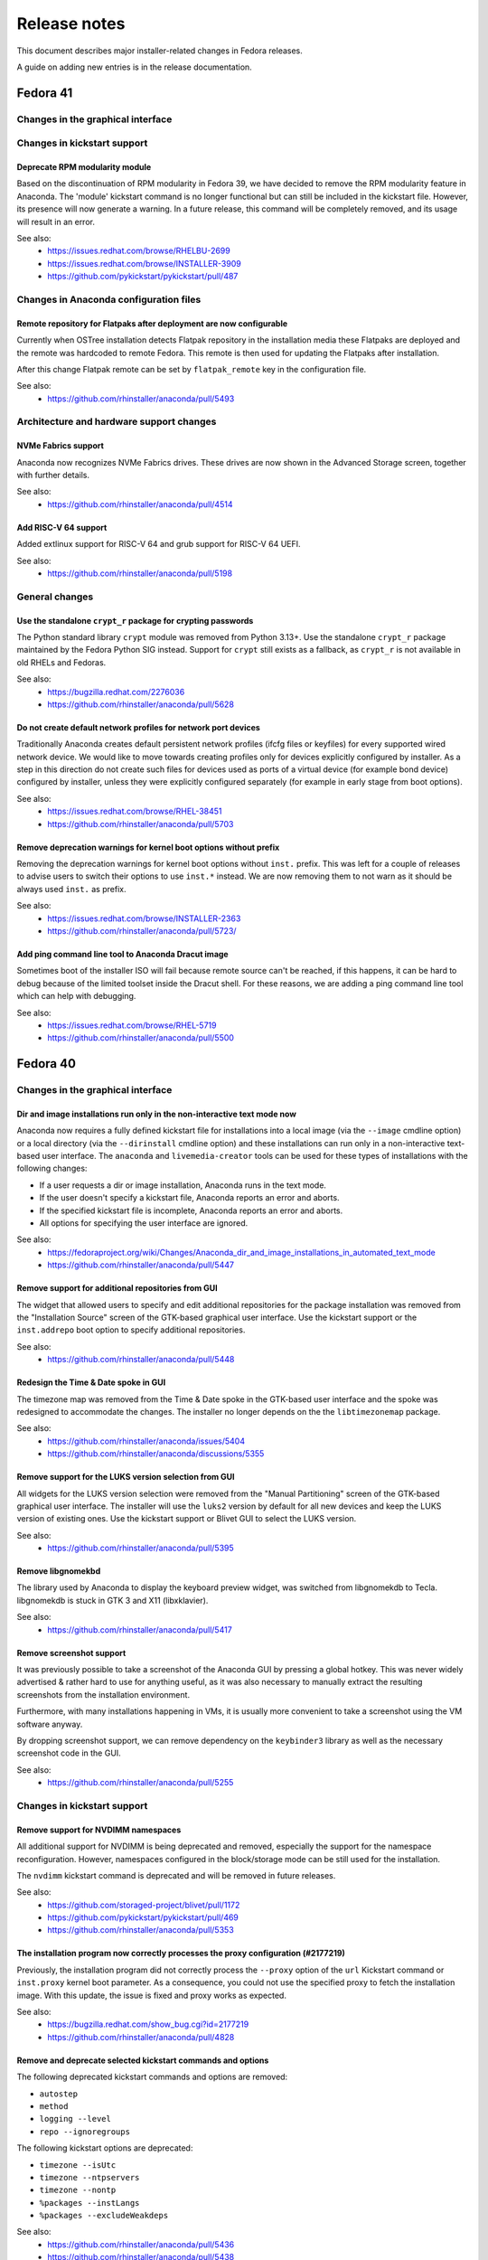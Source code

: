 Release notes
=============

This document describes major installer-related changes in Fedora releases.

A guide on adding new entries is in the release documentation.

Fedora 41
#########

Changes in the graphical interface
----------------------------------

Changes in kickstart support
----------------------------

Deprecate RPM modularity module
^^^^^^^^^^^^^^^^^^^^^^^^^^^^^^^

Based on the discontinuation of RPM modularity in Fedora 39, we have decided to remove the
RPM modularity feature in Anaconda.  The 'module' kickstart command is no longer
functional but can still be included in the kickstart file. However, its presence will now
generate a warning.  In a future release, this command will be completely removed, and its
usage will result in an error.

See also:
    - https://issues.redhat.com/browse/RHELBU-2699
    - https://issues.redhat.com/browse/INSTALLER-3909
    - https://github.com/pykickstart/pykickstart/pull/487

Changes in Anaconda configuration files
---------------------------------------

Remote repository for Flatpaks after deployment are now configurable
^^^^^^^^^^^^^^^^^^^^^^^^^^^^^^^^^^^^^^^^^^^^^^^^^^^^^^^^^^^^^^^^^^^^

Currently when OSTree installation detects Flatpak repository in the installation media
these Flatpaks are deployed and the remote was hardcoded to remote Fedora. This remote is
then used for updating the Flatpaks after installation.

After this change Flatpak remote can be set by ``flatpak_remote`` key in the configuration
file.

See also:
    - https://github.com/rhinstaller/anaconda/pull/5493

Architecture and hardware support changes
-----------------------------------------

NVMe Fabrics support
^^^^^^^^^^^^^^^^^^^^

Anaconda now recognizes NVMe Fabrics drives. These drives are now shown in the Advanced
Storage screen, together with further details.

See also:
    - https://github.com/rhinstaller/anaconda/pull/4514

Add RISC-V 64 support
^^^^^^^^^^^^^^^^^^^^^

Added extlinux support for RISC-V 64 and grub support for RISC-V 64 UEFI.

See also:
    - https://github.com/rhinstaller/anaconda/pull/5198

General changes
---------------

Use the standalone ``crypt_r`` package for crypting passwords
^^^^^^^^^^^^^^^^^^^^^^^^^^^^^^^^^^^^^^^^^^^^^^^^^^^^^^^^^^^^^

The Python standard library ``crypt`` module was removed from Python 3.13+.  Use the
standalone ``crypt_r`` package maintained by the Fedora Python SIG instead.  Support for
``crypt`` still exists as a fallback, as ``crypt_r`` is not available in old RHELs and
Fedoras.

See also:
    - https://bugzilla.redhat.com/2276036
    - https://github.com/rhinstaller/anaconda/pull/5628

Do not create default network profiles for network port devices
^^^^^^^^^^^^^^^^^^^^^^^^^^^^^^^^^^^^^^^^^^^^^^^^^^^^^^^^^^^^^^^

Traditionally Anaconda creates default persistent network profiles (ifcfg files or
keyfiles) for every supported wired network device. We would like to move towards creating
profiles only for devices explicitly configured by installer. As a step in this direction
do not create such files for devices used as ports of a virtual device (for example bond
device) configured by installer, unless they were explicitly configured separately (for
example in early stage from boot options).

See also:
    - https://issues.redhat.com/browse/RHEL-38451
    - https://github.com/rhinstaller/anaconda/pull/5703

Remove deprecation warnings for kernel boot options without prefix
^^^^^^^^^^^^^^^^^^^^^^^^^^^^^^^^^^^^^^^^^^^^^^^^^^^^^^^^^^^^^^^^^^

Removing the deprecation warnings for kernel boot options without ``inst.`` prefix. This
was left for a couple of releases to advise users to switch their options to use
``inst.*`` instead. We are now removing them to not warn as it should be always used
``inst.`` as prefix.

See also:
    - https://issues.redhat.com/browse/INSTALLER-2363
    - https://github.com/rhinstaller/anaconda/pull/5723/

Add ping command line tool to Anaconda Dracut image
^^^^^^^^^^^^^^^^^^^^^^^^^^^^^^^^^^^^^^^^^^^^^^^^^^^

Sometimes boot of the installer ISO will fail because remote source can't be reached, if
this happens, it can be hard to debug because of the limited toolset inside the Dracut
shell.  For these reasons, we are adding a ping command line tool which can help with
debugging.

See also:
    - https://issues.redhat.com/browse/RHEL-5719
    - https://github.com/rhinstaller/anaconda/pull/5500

Fedora 40
#########

Changes in the graphical interface
----------------------------------

Dir and image installations run only in the non-interactive text mode now
^^^^^^^^^^^^^^^^^^^^^^^^^^^^^^^^^^^^^^^^^^^^^^^^^^^^^^^^^^^^^^^^^^^^^^^^^

Anaconda now requires a fully defined kickstart file for installations into a local image
(via the ``--image`` cmdline option) or a local directory (via the ``--dirinstall`` cmdline
option) and these installations can run only in a non-interactive text-based user interface.
The ``anaconda`` and ``livemedia-creator`` tools can be used for these types of installations
with the following changes:

- If a user requests a dir or image installation, Anaconda runs in the text mode.
- If the user doesn't specify a kickstart file, Anaconda reports an error and aborts.
- If the specified kickstart file is incomplete, Anaconda reports an error and aborts.
- All options for specifying the user interface are ignored.

See also:
    - https://fedoraproject.org/wiki/Changes/Anaconda_dir_and_image_installations_in_automated_text_mode
    - https://github.com/rhinstaller/anaconda/pull/5447

Remove support for additional repositories from GUI
^^^^^^^^^^^^^^^^^^^^^^^^^^^^^^^^^^^^^^^^^^^^^^^^^^^

The widget that allowed users to specify and edit additional repositories for the package
installation was removed from the "Installation Source" screen of the GTK-based graphical
user interface. Use the kickstart support or the ``inst.addrepo`` boot option to specify
additional repositories.

See also:
    - https://github.com/rhinstaller/anaconda/pull/5448

Redesign the Time & Date spoke in GUI
^^^^^^^^^^^^^^^^^^^^^^^^^^^^^^^^^^^^^

The timezone map was removed from the Time & Date spoke in the GTK-based user interface
and the spoke was redesigned to accommodate the changes. The installer no longer depends
on the the ``libtimezonemap`` package.

See also:
    - https://github.com/rhinstaller/anaconda/issues/5404
    - https://github.com/rhinstaller/anaconda/discussions/5355

Remove support for the LUKS version selection from GUI
^^^^^^^^^^^^^^^^^^^^^^^^^^^^^^^^^^^^^^^^^^^^^^^^^^^^^^

All widgets for the LUKS version selection were removed from the "Manual Partitioning"
screen of the GTK-based graphical user interface. The installer will use the ``luks2``
version by default for all new devices and keep the LUKS version of existing ones. Use
the kickstart support or Blivet GUI to select the LUKS version.

See also:
    - https://github.com/rhinstaller/anaconda/pull/5395

Remove libgnomekbd
^^^^^^^^^^^^^^^^^^

The library used by Anaconda to display the keyboard preview widget,
was switched from libgnomekdb to Tecla.
libgnomekdb is stuck in GTK 3 and X11 (libxklavier).

See also:
    - https://github.com/rhinstaller/anaconda/pull/5417

Remove screenshot support
^^^^^^^^^^^^^^^^^^^^^^^^^

It was previously possible to take a screenshot of the
Anaconda GUI by pressing a global hotkey. This was
never widely advertised & rather hard to use for anything
useful, as it was also necessary to manually extract the
resulting screenshots from the installation environment.

Furthermore, with many installations happening in VMs,
it is usually more convenient to take a screenshot using
the VM software anyway.

By dropping screenshot support, we can remove dependency
on the ``keybinder3`` library as well as the necessary
screenshot code in the GUI.

See also:
    - https://github.com/rhinstaller/anaconda/pull/5255

Changes in kickstart support
----------------------------

Remove support for NVDIMM namespaces
^^^^^^^^^^^^^^^^^^^^^^^^^^^^^^^^^^^^

All additional support for NVDIMM is being deprecated and removed, especially the support
for the namespace reconfiguration. However, namespaces configured in the block/storage mode
can be still used for the installation.

The ``nvdimm`` kickstart command is deprecated and will be removed in future releases.

See also:
    - https://github.com/storaged-project/blivet/pull/1172
    - https://github.com/pykickstart/pykickstart/pull/469
    - https://github.com/rhinstaller/anaconda/pull/5353

The installation program now correctly processes the proxy configuration (#2177219)
^^^^^^^^^^^^^^^^^^^^^^^^^^^^^^^^^^^^^^^^^^^^^^^^^^^^^^^^^^^^^^^^^^^^^^^^^^^^^^^^^^^

Previously, the installation program did not correctly process the ``--proxy`` option of the
``url`` Kickstart command or ``inst.proxy`` kernel boot parameter. As a consequence, you could
not use the specified proxy to fetch the installation image. With this update, the issue
is fixed and proxy works as expected.

See also:
    - https://bugzilla.redhat.com/show_bug.cgi?id=2177219
    - https://github.com/rhinstaller/anaconda/pull/4828

Remove and deprecate selected kickstart commands and options
^^^^^^^^^^^^^^^^^^^^^^^^^^^^^^^^^^^^^^^^^^^^^^^^^^^^^^^^^^^^

The following deprecated kickstart commands and options are removed:

- ``autostep``
- ``method``
- ``logging --level``
- ``repo --ignoregroups``

The following kickstart options are deprecated:

- ``timezone --isUtc``
- ``timezone --ntpservers``
- ``timezone --nontp``
- ``%packages --instLangs``
- ``%packages --excludeWeakdeps``

See also:
    - https://github.com/rhinstaller/anaconda/pull/5436
    - https://github.com/rhinstaller/anaconda/pull/5438
    - https://github.com/pykickstart/pykickstart/pull/475

Changes in Anaconda configuration files
---------------------------------------

Architecture and hardware support changes
-----------------------------------------

General changes
---------------

Remove the ``inst.nompath`` boot option
^^^^^^^^^^^^^^^^^^^^^^^^^^^^^^^^^^^^^^^

The ``inst.nompath`` boot option was deprecated in Fedora 36. It is now marked as removed.

See also:
    - https://github.com/rhinstaller/anaconda/pull/5439

Preliminary support for bootable ostree containers
^^^^^^^^^^^^^^^^^^^^^^^^^^^^^^^^^^^^^^^^^^^^^^^^^^

Anaconda can now correctly detect and use the bootupd bootloader used in
bootable ostree containers. When the installed container includes the ``bootupctl`` tool, it
is used instead of installing the ``grub2`` bootloader by Anaconda.

See also:
    - https://github.com/rhinstaller/anaconda/pull/5342

Discoverable GPT partitions
^^^^^^^^^^^^^^^^^^^^^^^^^^^

Anaconda now creates discoverable GPT partitions. This means that the partitions use correct
type UUIDs according to the Discoverable Partitions Specification.

This behavior can be controlled using the new ``gpt_discoverable_partitions`` configuration
option in the ``Storage`` section, which defaults to ``True``.

See also:
    - https://bugzilla.redhat.com/show_bug.cgi?id=2178043
    - https://bugzilla.redhat.com/show_bug.cgi?id=2160074
    - https://github.com/rhinstaller/anaconda/pull/4974
    - https://uapi-group.org/specifications/specs/discoverable_partitions_specification/
    - https://www.freedesktop.org/software/systemd/man/systemd-gpt-auto-generator.html

Remove all support of the built-in help system
^^^^^^^^^^^^^^^^^^^^^^^^^^^^^^^^^^^^^^^^^^^^^^

The support of the built-in help accessible from spokes and hubs of all user interfaces
is removed. The ``help_directory`` Anaconda configuration option is deprecated and removed.
The ``anaconda-user-help`` package will be deprecated and removed.

Anaconda will aim to make user interfaces self-descriptive and encourage users to use the
official documentation of specific Linux distributions available on-line.

See also:
    - https://docs.fedoraproject.org/en-US/fedora/latest/getting-started/
    - https://access.redhat.com/documentation/en-us/red_hat_enterprise_linux/
    - https://src.fedoraproject.org/rpms/anaconda-user-help/


Fedora 39
#########

Changes in the graphical interface
----------------------------------

Use keyboard layout configuration from the Live system
^^^^^^^^^^^^^^^^^^^^^^^^^^^^^^^^^^^^^^^^^^^^^^^^^^^^^^

Until now, users had to specify keyboard layout for the Live environment manually in Anaconda.
With this change, live system itself is responsible for the keyboard configuration and
Anaconda just reads the configuration from the live system for the installed system.

The live keyboard layout is used automatically only if the user does not specify it manually.
At this moment, only Gnome Shell environment is supported.

This is proper fix for https://bugzilla.redhat.com/show_bug.cgi?id=2016613 which was resolved
by a workaround in the past. It is also a step forward to resolve
https://bugzilla.redhat.com/show_bug.cgi?id=1955025.

See also:
    - https://github.com/rhinstaller/anaconda/pull/4976
    - https://bugzilla.redhat.com/show_bug.cgi?id=2016613
    - https://bugzilla.redhat.com/show_bug.cgi?id=1955025

Changes in kickstart support
----------------------------

New kickstart options to control DNS handling
^^^^^^^^^^^^^^^^^^^^^^^^^^^^^^^^^^^^^^^^^^^^^

There are several new options for the ``network`` kickstart command to control handling of DNS:

- The ``--ipv4-dns-search`` and ``--ipv6-dns-search`` allow manual setting of DNS search
  domains. These options mirror their respective NetworkManager properties, for example::

      network --device ens3 --ipv4-dns-search example.com,custom-intranet-domain.biz (...)

- ``--ipv4-ignore-auto-dns`` and ``--ipv6-ignore-auto-dns`` allow ignoring DNS settings from
  DHCP. These options do not take any arguments.

All of these ``network`` command options must be used together with the ``--device`` option.

See also:
    - https://github.com/pykickstart/pykickstart/pull/431
    - https://github.com/rhinstaller/anaconda/pull/4519
    - https://bugzilla.redhat.com/show_bug.cgi?id=1656662

Changes in Anaconda configuration files
---------------------------------------

Deprecated configuration options are now removed
^^^^^^^^^^^^^^^^^^^^^^^^^^^^^^^^^^^^^^^^^^^^^^^^

The following deprecated configuration file options are now removed:

- ``kickstart_modules``
- ``addons_enabled``

See also:
    - https://github.com/rhinstaller/anaconda/pull/4764

Allow to turn off geolocation for language selection
^^^^^^^^^^^^^^^^^^^^^^^^^^^^^^^^^^^^^^^^^^^^^^^^^^^^

New ``Localization`` section with ``use_geolocation`` option is added to Anaconda
configuration. The option allows to turn off geolocation for language selection.

See also:
    - https://github.com/rhinstaller/anaconda/pull/4719

Architecture and hardware support changes
-----------------------------------------

Add support for compressed kernel modules
^^^^^^^^^^^^^^^^^^^^^^^^^^^^^^^^^^^^^^^^^

Support for Driver Discs containing compressed kernel modules has been
added. Support for compressed kernel modules is limited to file extensions
.ko.bz2, .ko.gz, .ko.xz and .ko.zst.

See also:
    - https://bugzilla.redhat.com/show_bug.cgi?id=2032638
    - https://github.com/rhinstaller/anaconda/pull/5041

Wait 5 secs during boot for OEMDRV devices (#2171811)
^^^^^^^^^^^^^^^^^^^^^^^^^^^^^^^^^^^^^^^^^^^^^^^^^^^^^

Because disks can take some time to appear, an additional delay of 5 seconds
has been added.  This can be overridden by boot argument
``inst.wait_for_disks=<value>`` to let dracut wait up to <value> additional
seconds (0 turns the feature off, causing dracut to only wait up to 500ms).
Alternatively, if the ``OEMDRV`` device is known to be present but too slow to be
autodetected, the user can boot with an argument like ``inst.dd=hd:LABEL=OEMDRV``
to indicate that dracut should expect an ``OEMDRV`` device and not start the
installer until it appears.

See also:
    - https://bugzilla.redhat.com/show_bug.cgi?id=2171811
    - https://github.com/rhinstaller/anaconda/pull/4586

General changes
---------------

New Runtime module
^^^^^^^^^^^^^^^^^^

Anaconda now has a new D-Bus module called ``Runtime``. This module stores run-time
configuration of the installer and provides methods for the overall installer flow control.

Warning: This module must always run, or anaconda crashes. Users of the following
configuration file entries must adapt to this change:

- ``kickstart_modules``
- ``activatable_modules``
- ``forbidden_modules``
- ``optional_modules``

See also:
    - https://github.com/rhinstaller/anaconda/pull/4730

Make the EFI System Partition at least 500MiB in size
^^^^^^^^^^^^^^^^^^^^^^^^^^^^^^^^^^^^^^^^^^^^^^^^^^^^^

The minimum size of the EFI System Partition (ESP) created by Anaconda has changed from 200 MiB to
500 MiB. The maximum size, which is used in most cases, remains at 600 MiB.

The reasons for this change include:
    - This partition is used to deploy firmware updates. These updates need free space of twice the
      SPI flash size, which will grow from 64 to 128 MiB in near future and make the current
      partition size too small.
    - The new minimum is identical with what Microsoft mandates OEMs allocate for the partition.

See also:
    - https://fedoraproject.org/wiki/Changes/BiggerESP
    - https://github.com/rhinstaller/anaconda/pull/4711
    - https://github.com/rhinstaller/anaconda/pull/5081

Respect preferred disk label type provided by blivet (#2092091, #2209760)
^^^^^^^^^^^^^^^^^^^^^^^^^^^^^^^^^^^^^^^^^^^^^^^^^^^^^^^^^^^^^^^^^^^^^^^^^

In Fedora 37, anaconda was changed to always format disks with GPT
disk labels, so long as blivet reported that the platform supports
them at all (even if blivet indicated that MBR labels should be
preferred). This was intended to implement a plan to prefer GPT
disk labels on x86_64 BIOS installs, but in fact resulted in GPT
disk labels also being used in other cases. Now, we go back to
respecting the preferred disk label type indicated by blivet, by
default (a corresponding change has been made to blivet to make it
prefer GPT labels on x86_64 BIOS systems). The inst.disklabel
option can still be used to force a preference for gpt or mbr if
desired.

See also:
    - https://bugzilla.redhat.com/show_bug.cgi?id=2092091
    - https://bugzilla.redhat.com/show_bug.cgi?id=2209760

Install an image using systemd-boot rather than grub (#2135531)
^^^^^^^^^^^^^^^^^^^^^^^^^^^^^^^^^^^^^^^^^^^^^^^^^^^^^^^^^^^^^^^

With this release, systemd-boot can be selected as an alternative boot
loader for testing and development purposes.

This can be done with ``inst.sdboot`` from the grub/kernel command
line or with ``--sdboot`` in a kickstart file as part of the
bootloader command.  The resulting machine should be free of grub,
shim, and grubby packages, with all the boot files on the EFI
System Partition (ESP). This may mean that it is wise to dedicate
the space previously allocated for ``/boot`` to the ESP in order to
assure that future kernel upgrades will have sufficient space.

For more information, refer to the anaconda and systemd-boot documentation.

See also:
    - https://bugzilla.redhat.com/show_bug.cgi?id=2135531
    - https://github.com/rhinstaller/anaconda/pull/4368


Fedora 38
#########

Changes in the graphical interface
----------------------------------

Modernized welcome screen on Live CD
^^^^^^^^^^^^^^^^^^^^^^^^^^^^^^^^^^^^

The welcome screen on Live CD has been changed to follow the current design patterns,
as well as fit better into the surrounding GTK4-based interface.
See the pull request `#4616 <https://github.com/rhinstaller/anaconda/pull/4616>`__ for more information.

Improved configuration of additional repositories in GUI
^^^^^^^^^^^^^^^^^^^^^^^^^^^^^^^^^^^^^^^^^^^^^^^^^^^^^^^^

Configuration of additional repositories in the graphical user interface has been improved.
The protocol selection is now replaced with a drop-down menu of source actions.
The screen also shows only configuration options relevant to the selected source action.
See the pull request `#4498 <https://github.com/rhinstaller/anaconda/pull/4498>`__ for more details.

Installation source errors are visible again
^^^^^^^^^^^^^^^^^^^^^^^^^^^^^^^^^^^^^^^^^^^^

Previously, errors related to contents of the Installation Source screen did not cause the
error message bar to appear at the bottom of the screen. As a consequence, users could not review
the error messages and immediately correct the errors on the screen. The error message bar now
appears correctly when errors occur. As a result, users can immediately notice errors in the
Installation Source screen and correct them.
See the pull request `#4501 <https://github.com/rhinstaller/anaconda/pull/4501>`__.

Japanese translation fits the whole screen
^^^^^^^^^^^^^^^^^^^^^^^^^^^^^^^^^^^^^^^^^^

Previously, using Anaconda in Japanese caused the main screen elements to use larger font than in
other languages. As a consequence, the user settings were hidden outside the visible screen area
and required scrolling. The sizing has been corrected, and Japanese users can now see the user
settings icon and description even on the smallest supported screen sizes again.
See the pull request `#4325 <https://github.com/rhinstaller/anaconda/pull/4325>`__.

Architecture and hardware support changes
-----------------------------------------

Do not pass the `rd.znet` boot argument on to the installed system unconditionally
^^^^^^^^^^^^^^^^^^^^^^^^^^^^^^^^^^^^^^^^^^^^^^^^^^^^^^^^^^^^^^^^^^^^^^^^^^^^^^^^^^

With this change, the `rd.znet` boot argument is no longer passed on to the installed
system unconditionally on IBM Z systems and the network device is configured and
activated after switchroot by udev/NetworkManager. When networking is needed early in
initramfs (like in a case of the root file system on iSCSI), `rd.znet` is automatically
added to the kernel command line of the installed via a different mechanism.
See the pull request `#4303 <https://github.com/rhinstaller/anaconda/pull/4303>`__.

The dmraid and nodmraid boot options are removed
^^^^^^^^^^^^^^^^^^^^^^^^^^^^^^^^^^^^^^^^^^^^^^^^

The ``inst.dmraid`` and ``inst.nodmraid`` boot options have been removed. These options no longer
controlled any functionality, after Anaconda started using ``mdadm`` instead of ``dmraid``.
See the pull request `#4517 <https://github.com/rhinstaller/anaconda/pull/4517>`__ and the related
`Fedora Change <https://fedoraproject.org/wiki/Changes/UseMdadmForBIOSRAIDInAnaconda>`__.

Biosboot partition verification
^^^^^^^^^^^^^^^^^^^^^^^^^^^^^^^

The biosboot partition is now verified on all installation target disks.
This improves support for booting from an array.
See the pull request `#4277 <https://github.com/rhinstaller/anaconda/pull/4277>`__.

Multiple bootloader devices on the Manual Partitioning screen
^^^^^^^^^^^^^^^^^^^^^^^^^^^^^^^^^^^^^^^^^^^^^^^^^^^^^^^^^^^^^

With this change, the graphical interface displays correctly all bootloader devices on the
Manual Partitioning screen.
See the pull request `#4271 <https://github.com/rhinstaller/anaconda/pull/4271>`__.

Payload changes
-----------------

Add support for OSTree native containers
^^^^^^^^^^^^^^^^^^^^^^^^^^^^^^^^^^^^^^^^

Fedora is adding a new enhanced container support for the (rpm-)ostree stack to
natively support OCI/Docker containers as a transport and delivery mechanism
for operating system content. Anaconda now supports these containers by
a new kickstart command `ostreecontainer`.
See the pull request `#4617 <https://github.com/rhinstaller/anaconda/pull/4617>`__,
`Fedora Change <https://fedoraproject.org/wiki/Changes/OstreeNativeContainerStable>`__
and `Pykickstart <https://pykickstart.readthedocs.io/en/latest/kickstart-docs.html#ostreecontainer>`__.

rpm-ostree now validates checksums for local repositories
^^^^^^^^^^^^^^^^^^^^^^^^^^^^^^^^^^^^^^^^^^^^^^^^^^^^^^^^^
Previously, rpm-ostree installations verified checksums only for installations from a remote
repository, while installations from local repositories did not verify the checksums.
As a consequence, rpm-ostree installations from local repositories could install corrupted data
without any indication. This behavior is now unified, and Anaconda verifies checksums for all
rpm-ostree repositories. As a result, all rpm-ostree installations are now protected against
installing corrupted data.
See the pull request `#4357 <https://github.com/rhinstaller/anaconda/pull/4357>`__ for more information.

Kickstart support
-----------------

Creating hibernation swap from kickstart
^^^^^^^^^^^^^^^^^^^^^^^^^^^^^^^^^^^^^^^^

The new ``autopart (...) --hibernation`` kickstart option creates a swap partition with an
automatically determined size that is big enough for hibernation.
See the pull request `#4275 <https://github.com/rhinstaller/anaconda/pull/4275>`__.

General changes
---------------

Faster core dumps
^^^^^^^^^^^^^^^^^

Previously, Anaconda used a custom setup for handling tracebacks and saving core dumps. This is
now realized by using the ``faulthandler`` Python module and the ``systemd-coredump`` service.
As a result, the same debugging data is still available, while the installation environment
becomes responsive significantly sooner after tracebacks. As a side effect, the logs from Anaconda
and the installation environment now contain different error messages.
See the pull request `#4350 <https://github.com/rhinstaller/anaconda/pull/4350>`__ for more information.

The Web UI of Anaconda is now packaged in Fedora
^^^^^^^^^^^^^^^^^^^^^^^^^^^^^^^^^^^^^^^^^^^^^^^^

Anaconda team is working for some time on the new Web UI frontend for the installer and to make
this in development Web UI more accessible to people we decided to add this as a new package to
Fedora repositories. To be able to consume this Web UI, you need to build ISO with the Web UI
package and add kernel boot arguments `inst.webui`. This package is not included in the existing
Fedora images by default.
See the pull request `#4269 <https://github.com/rhinstaller/anaconda/pull/4269>`__.

Fedora 37
#########

General changes
---------------

GPT is the default disk label type
^^^^^^^^^^^^^^^^^^^^^^^^^^^^^^^^^^

Fedora Linux systems installed on legacy x86 BIOS systems will get GPT partitioning by default
instead of legacy MBR partitioning. This should be a new default for all products. See the
`Fedora Change <https://fedoraproject.org/wiki/Changes/GPTforBIOSbyDefault>`__ for more info.

Read-only /sysroot on RPM OSTree systems
^^^^^^^^^^^^^^^^^^^^^^^^^^^^^^^^^^^^^^^^

The RPM OSTree installations set the ``/sysroot`` mount point as read-only instead of read-write
to make the newly installed systems more robust. Users and administrators are not expected to
directly interact with the content available there and should use the available interfaces to
manage their system. See the `pull request <https://github.com/rhinstaller/anaconda/pull/4240>`__
and the `Fedora Change <https://fedoraproject.org/wiki/Changes/Silverblue_Kinoite_readonly_sysroot>`__.

Anaconda doesn't copy /etc/resolv.conf to systems
^^^^^^^^^^^^^^^^^^^^^^^^^^^^^^^^^^^^^^^^^^^^^^^^^

Anaconda does not copy the ``/etc/resolv.conf`` file from the installation environment to
the installed system anymore. Creating the file is a business of ``systemd-resolved`` or
the Network Manager. Anaconda is not going to interfere into this process anymore.
Currently the file is created by ``systemd-resolved`` package during the installation.
See the pull requests `#3814 <https://github.com/rhinstaller/anaconda/pull/3814>`__ and
`#3818 <https://github.com/rhinstaller/anaconda/pull/3818>`__.

Correct SELinux contexts on existing home directories
^^^^^^^^^^^^^^^^^^^^^^^^^^^^^^^^^^^^^^^^^^^^^^^^^^^^^

Previously, the installer set incorrect SELinux contexts on home directory contents when
reusing home directory from previous installation. The contexts are now set correctly.
See the `pull request <https://github.com/rhinstaller/anaconda/pull/3993>`__.

Enabled hibernation on arm64 with swap
^^^^^^^^^^^^^^^^^^^^^^^^^^^^^^^^^^^^^^

Previously, the installer enabled resume from hibernation by adding kernel command line option
``resume=swap_device`` only on the x86 architecture family. With this change, the same is done
also for the arm64 architecture. As a result, devices of the arm64 architecture are now able to
correctly resume from hibernation.
See the `pull request <https://github.com/rhinstaller/anaconda/pull/4221>`__.

Changed default swap size for large-memory systems
^^^^^^^^^^^^^^^^^^^^^^^^^^^^^^^^^^^^^^^^^^^^^^^^^^

The default swap size on systems with 64 GiB or more RAM is 32 GiB now. Previously, it was 4 GiB.
See the `pull request <https://github.com/rhinstaller/anaconda/pull/4049>`__.

Removed some scripts provided by Anaconda
^^^^^^^^^^^^^^^^^^^^^^^^^^^^^^^^^^^^^^^^^

The following undocumented installed scripts were removed from `anaconda` packages:

- ``/usr/bin/analog``
- ``/usr/bin/restart-anaconda``

The following unused development scripts were removed from the Anaconda repository:

- ``run_boss_locally.py``
- ``anaconda-read-journal``
- ``list-screens``
- ``make-sphinx-docs``

See the pull requests `#3839 <https://github.com/rhinstaller/anaconda/pull/3839>`__ and
`#3838 <https://github.com/rhinstaller/anaconda/pull/3838>`__.

Changes in the graphical interface
----------------------------------

The media verification dialog is improved
^^^^^^^^^^^^^^^^^^^^^^^^^^^^^^^^^^^^^^^^^

Previously, the media verification dialog indicated a good or bad media check result using the
same sentence, differing only in presence of a single "not". Additionally, the dialog did not
visually change much upon completion of the check. Consequently, it was not easy to interpret
the result of the media check, or even see if it was finished.

The dialog now uses a large icon to signal whether the media is good or not, and while the
check is running, this icon is absent. As a result, it is now possible to easily tell the state
of the media check. See the `pull request <https://github.com/rhinstaller/anaconda/pull/4230>`__
and the `screenshot <https://user-images.githubusercontent.com/15903878/176200267-789a86fe-e874-4b14-aa20-878e63381dca.png>`__.

Improved calculation of the space estimation
^^^^^^^^^^^^^^^^^^^^^^^^^^^^^^^^^^^^^^^^^^^^

During automatic partitioning the disk spoke estimates the space required for the installation
and if there isn't enough free space it display a warning dialog suggesting more space should
be reclaimed. This estimate included the recommended swap size even when swap wasn't configured
to be created. See the bug `2068290 <https://bugzilla.redhat.com/show_bug.cgi?id=2068290>`__.

The zFCP dialog supports NPIV-enabled devices
^^^^^^^^^^^^^^^^^^^^^^^^^^^^^^^^^^^^^^^^^^^^^

The "Add zFCP" dialog supports NPIV-enabled zFCP devices. NPIV-enabled devices are activated just
by using the device ID. The kernel module will detect the WWPNs and LUNs and bring all the devices
up automatically. This means the user doesn't have to provide the WWPN and LUN IDs.
See the `pull request <https://github.com/rhinstaller/anaconda/pull/4188>`__.

The timezone map doesn't show borders
^^^^^^^^^^^^^^^^^^^^^^^^^^^^^^^^^^^^^

Anaconda is not showing timezone borders in the Time & Date spoke. The map is white now.
See the bug `2103657 <https://bugzilla.redhat.com/show_bug.cgi?id=2103657>`__

Changes in the kickstart support
--------------------------------

Prompt for a missing passphrase in GUI
^^^^^^^^^^^^^^^^^^^^^^^^^^^^^^^^^^^^^^

If the kickstart file defines a partitioning that requires a passphrase, the graphical user
interface shows a dialog that allows users to provide the missing passphrase. The installation
automatically continues after the passphrase is provided. It works the same way in the text user
interface. See the `pull request <https://github.com/rhinstaller/anaconda/pull/4164>`__.

``rootpw --allow-ssh`` is supported
^^^^^^^^^^^^^^^^^^^^^^^^^^^^^^^^^^^

Use the ``--allow-ssh`` option of ``rootpw`` kickstart command to allow remote logins of the
root user via SSH using only the password. This is disabled by default for the security reasons,
so be aware of risks. See the `pull request <https://github.com/rhinstaller/anaconda/pull/4154>`__
and the `Fedora Change <https://fedoraproject.org/wiki/Changes/DisableRootPasswordLoginInSshd>`__
for the default behaviour.

``zfcp --devnum=`` is supported
^^^^^^^^^^^^^^^^^^^^^^^^^^^^^^^

The ``zfcp`` kickstart command supports NPIV-enabled zFCP devices. NPIV-enabled devices are
activated just by using the device ID. The kernel module will detect the WWPNs and LUNs and
bring all the devices up automatically. This means the user doesn't have to provide the WWPN
and LUN IDs::

    zfcp --devnum=<device_number>

See the `pull request <https://github.com/pykickstart/pykickstart/pull/410>`__ for more info.

Changes in Anaconda options
---------------------------

``inst.gpt`` is deprecated
^^^^^^^^^^^^^^^^^^^^^^^^^^

Use the ``inst.disklabel`` boot option to specify a preferred disk label type. Specify ``gpt``
to prefer creation of GPT disk labels. Specify ``mbr`` to prefer creation of MBR disk labels if
supported. The ``inst.gpt`` boot option is deprecated and will be removed in future releases.
See the `pull request <https://github.com/rhinstaller/anaconda/pull/4232>`__.

Changes in Anaconda configuration files
---------------------------------------

The ``gpt`` option is replaced
^^^^^^^^^^^^^^^^^^^^^^^^^^^^^^

The default value of the preferred disk label type is specified by the ``disk_label_type``
option in the Anaconda configuration files. The ``gpt`` configuration option is no longer
supported. See the `pull request <https://github.com/rhinstaller/anaconda/pull/4232>`__.

The ``decorated_window`` option is removed
^^^^^^^^^^^^^^^^^^^^^^^^^^^^^^^^^^^^^^^^^^

The ``decorated_windows`` option is removed from Anaconda's configuration files.
It was never requested and we have no evidence that it was used.
See the `pull request <https://github.com/rhinstaller/anaconda/pull/3933>`__.

The ``enable_ignore_broken_packages`` option is removed
^^^^^^^^^^^^^^^^^^^^^^^^^^^^^^^^^^^^^^^^^^^^^^^^^^^^^^^

The ``enable_ignore_broken_packages`` option in Anaconda's configuration files is removed.
The pykickstart decides whether the ``%packages --ignorebroken`` feature is supported or not.
See the `pull request <https://github.com/rhinstaller/anaconda/pull/3897>`__.

The ``blivet_gui_supported`` option is removed
^^^^^^^^^^^^^^^^^^^^^^^^^^^^^^^^^^^^^^^^^^^^^^

The support for Blivet-GUI will be disabled automatically if it is not installed.
Use the ``hidden_spokes`` option of the ``User Interface`` section to disable it explicitly.
See the `pull request <https://github.com/rhinstaller/anaconda/pull/3925>`__.

The ``can_detect_unsupported_hardware`` and ``can_detect_support_removed`` options were removed
^^^^^^^^^^^^^^^^^^^^^^^^^^^^^^^^^^^^^^^^^^^^^^^^^^^^^^^^^^^^^^^^^^^^^^^^^^^^^^^^^^^^^^^^^^^^^^^

The support for detection of unsupported hardware is no longer available.
See the `pull request <https://github.com/rhinstaller/anaconda/pull/3842>`__ for more info.

Fedora 36
#########

General changes
---------------

The help support is unified
^^^^^^^^^^^^^^^^^^^^^^^^^^^

The help support on RHEL and Fedora uses new mapping files with a unified format.
The mappings files are located in the root of the help directory.
For example for RHEL, they are expected to be at::

    /usr/share/anaconda/help/rhel/anaconda-gui.json
    /usr/share/anaconda/help/rhel/anaconda-tui.json

The mapping files contain data about the available help content.
The UI screens are identified by a unique screen id returned by
the ``get_screen_id`` method, for example ``installation-summary``.
The help content is defined by a relative path to a help file and
(optionally) a name of an anchor in the help file.

For example::

    {
      "_comment_": [
        "This is a comment",
        "with multiple lines."
      ],
      "_default_": {
        "file": "default-help.xml",
        "anchor": "",
      },
      "installation-summary": {
        "file": "anaconda-help.xml",
        "anchor": "",
      },
      "user-configuration": {
        "file": "anaconda-help.xml",
        "anchor": "creating-a-user-account"
      }
    }

The ``default_help_pages`` configuration option is removed. The ``helpFile`` attribute is removed
from the UI classes. See the `pull request`_ for more info.

.. _pull request:
  https://github.com/rhinstaller/anaconda/pull/3575

Changes in the graphical interface
----------------------------------

Users are administrators by default
^^^^^^^^^^^^^^^^^^^^^^^^^^^^^^^^^^^
In the User spoke, the "Make this user administrator" checkbox is now checked by default. This
improves installation experience for users who do not know and need to rely on the default values
to guide them. See the `Users are admins by default`_ change.

.. _Users are admins by default:
   https://fedoraproject.org/wiki/Changes/Users_are_admins_by_default_in_Anaconda

Keyboard configuration is disabled on Live media with Wayland
^^^^^^^^^^^^^^^^^^^^^^^^^^^^^^^^^^^^^^^^^^^^^^^^^^^^^^^^^^^^^

The keyboard switching in the Anaconda installer on the Live media did not behave as expected
on Wayland based environments (`#2016613`_). When users changed the keyboard layout configuration
that configuration was reflected in the Live environment. However, if users pressed modifier keys
(CTRL or SHIFT) the keyboard specified by the Anaconda installer was changed back for the Live
environment. That is the result of how the Wayland protocol handles keyboard layout.

To avoid this unexpected behavior Anaconda will no longer control keyboard layout configuration
of the Live systems on Wayland Live environment. The keyboard configuration set by Anaconda on
the Live environment will be reflected only to the installed system. This means that users have
to pay attention that their passwords are written by the correct layout in the installer running
inside the Live environment to be able to use the password in the system after installation.

.. _#2016613:
  https://bugzilla.redhat.com/show_bug.cgi?id=2016613

Changes in the kickstart support
--------------------------------

The `%anaconda` section is removed
^^^^^^^^^^^^^^^^^^^^^^^^^^^^^^^^^^

The support for the deprecated `%anaconda` section is removed.
Use `Anaconda configuration files`_ instead.

.. _Anaconda configuration files:
  https://anaconda-installer.readthedocs.io/en/latest/configuration-files.html

`ANA_INSTALL_PATH` is deprecated
^^^^^^^^^^^^^^^^^^^^^^^^^^^^^^^^

The `ANA_INSTALL_PATH` environment variable is deprecated. The support for this variable will be
removed in future releases. Use the `/mnt/sysroot` path in your kickstart scripts instead.
See the `Installation mount points`_ documentation.

.. _Installation mount points:
  https://anaconda-installer.readthedocs.io/en/latest/mount-points.html


Changes in Anaconda options
---------------------------

`inst.nompath` is deprecated
^^^^^^^^^^^^^^^^^^^^^^^^^^^^

The `inst.nompath` boot option is deprecated. It has not been doing anything useful for some
time already.


Changes in Anaconda configuration files
---------------------------------------

Saving Anaconda's data to target system
^^^^^^^^^^^^^^^^^^^^^^^^^^^^^^^^^^^^^^^

Anaconda configuration file format now includes additional options to control
what is saved to the target system.

The options are::

    # Should we copy input kickstart to target system?
    can_copy_input_kickstart = True

    # Should we save kickstart equivalent to installation settings to the new system?
    can_save_output_kickstart = True

    # Should we save logs from the installation to the new system?
    can_save_installation_logs = True

The default values above cause no change in behavior, the new options are
only another way to configure the behavior.

Fedora 35
#########

General changes
---------------

Limited support for braille devices
^^^^^^^^^^^^^^^^^^^^^^^^^^^^^^^^^^^

The Server image (boot.iso) now contains the `brltty` accessibility software.
This means that some braille output devices can be automatically detected and used.
This feature works only in text mode, started with the `inst.text` boot option.
See `the bug <https://bugzilla.redhat.com/show_bug.cgi?id=1584679>`_.

Visible warnings in initrd
^^^^^^^^^^^^^^^^^^^^^^^^^^

Installation shows critical warnings raised in Dracut/initrd again when Anaconda is
starting or when Dracut starts to timeout. This should help users to resolve installation
issues by avoiding that the important message was scrolled out too fast.
See `the bug <https://bugzilla.redhat.com/show_bug.cgi?id=1983098>`_.

Changes in the graphical interface
----------------------------------

New look of the NTP server dialog
^^^^^^^^^^^^^^^^^^^^^^^^^^^^^^^^^

The NTP server dialog has been redesigned. The new look uses more traditional approach to
management of lists (such as in `hexchat`). See `the pull request <https://github.com/rhinstaller/anaconda/pull/3538>`_.

- The set of controls to add a new server is no longer present. Instead, a "blank" new server
  is added by clicking an "add" button. The details can be filled in by editing the server
  in the list, as was already possible.
- The method to remove a server is now more intuitive. Users can simply click the "remove"
  button and the server is instantly removed from the list. Previously, users had to uncheck
  the "Use" checkbox for the server in the list and confirm the dialog.

New look of the root configuration screen
^^^^^^^^^^^^^^^^^^^^^^^^^^^^^^^^^^^^^^^^^

The root configuration screen has been redesigned and is no longer ambiguous. All root account
options are visible only if root account is enabled. The new layout also contains text to let
users understand their choices. See `the pull request <https://github.com/rhinstaller/anaconda/pull/3511>`_.

Changes in the text interface
-----------------------------

The packaging log in ``tmux`` tabs
^^^^^^^^^^^^^^^^^^^^^^^^^^^^^^^^^^

Add a new tab to the ``tmux`` session starting the Anaconda installer. This new tab will follows
the ``/tmp/packaging.log`` log file. This change should make it easier for users to spot software
installation errors. See `the pull request <https://github.com/rhinstaller/anaconda/pull/3472>`_.

Changes in Anaconda configuration files
---------------------------------------

Replacement of product configuration files
^^^^^^^^^^^^^^^^^^^^^^^^^^^^^^^^^^^^^^^^^^

The support for the product configuration files was removed and replaced with profiles.
See `the Fedora change <https://fedoraproject.org/wiki/Changes/Replace_Anaconda_product_configuration_files_with_profiles>`_
and `the documentation <https://anaconda-installer.readthedocs.io/en/latest/configuration-files.html#profile-configuration-files>`_.

Each profile can be identified by a unique id and it can define additional options for
the automated profile detection. The profile will be chosen based on the ``inst.profile``
boot option, or based on the ``ID`` and ``VARIANT_ID`` options of the os-release files.
The profile configuration files are located in the ``/etc/anaconda/profile.d/`` directory.

The ``inst.product`` and ``inst.variant`` boot options are deprecated.

Options for Anaconda DBus module activation
^^^^^^^^^^^^^^^^^^^^^^^^^^^^^^^^^^^^^^^^^^^

We have introduced new configuration options that affect the detection and activation of
the Anaconda DBus modules. Use the ``activatable_modules`` option to specify Anaconda DBus
modules that can be activated. Use the ``forbidden_modules`` option to specify modules that
are not allowed to run. Use the ``optional_modules`` to specify modules that can fail to run
without aborting the installation.

The DBus modules can be specified by a DBus name or by a prefix of the name that ends with
an asterisk. For example::

    org.fedoraproject.Anaconda.Modules.Timezone
    org.fedoraproject.Anaconda.Addons.*

The ``addons_enabled`` and ``kickstart_modules`` options are deprecated and will be removed
in the future.

See `the pull request <https://github.com/rhinstaller/anaconda/pull/3464>`_.
